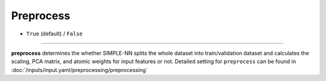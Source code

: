 ==========
Preprocess
==========

- ``True`` (default) / ``False``

----

**preprocess** determines the whether SIMPLE-NN splits the whole dataset into train/validation dataset and calculates the scaling, PCA matrix, and atomic weights for input features or not.
Detailed setting for ``preprocess`` can be found in :doc:`/inputs/input.yaml/preprocessing/preprocessing`
